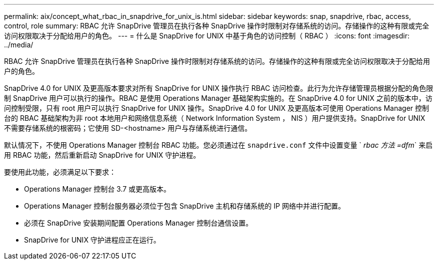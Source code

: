 ---
permalink: aix/concept_what_rbac_in_snapdrive_for_unix_is.html 
sidebar: sidebar 
keywords: snap, snapdrive, rbac, access, control, role 
summary: RBAC 允许 SnapDrive 管理员在执行各种 SnapDrive 操作时限制对存储系统的访问。存储操作的这种有限或完全访问权限取决于分配给用户的角色。 
---
= 什么是 SnapDrive for UNIX 中基于角色的访问控制（ RBAC ）
:icons: font
:imagesdir: ../media/


[role="lead"]
RBAC 允许 SnapDrive 管理员在执行各种 SnapDrive 操作时限制对存储系统的访问。存储操作的这种有限或完全访问权限取决于分配给用户的角色。

SnapDrive 4.0 for UNIX 及更高版本要求对所有 SnapDrive for UNIX 操作执行 RBAC 访问检查。此行为允许存储管理员根据分配的角色限制 SnapDrive 用户可以执行的操作。RBAC 是使用 Operations Manager 基础架构实施的。在 SnapDrive 4.0 for UNIX 之前的版本中，访问控制受限，只有 root 用户可以执行 SnapDrive for UNIX 操作。SnapDrive 4.0 for UNIX 及更高版本可使用 Operations Manager 控制台的 RBAC 基础架构为非 root 本地用户和网络信息系统（ Network Information System ， NIS ）用户提供支持。SnapDrive for UNIX 不需要存储系统的根密码；它使用 SD-<hostname> 用户与存储系统进行通信。

默认情况下，不使用 Operations Manager 控制台 RBAC 功能。您必须通过在 `snapdrive.conf` 文件中设置变量 ` _rbac 方法 =dfm_` 来启用 RBAC 功能，然后重新启动 SnapDrive for UNIX 守护进程。

要使用此功能，必须满足以下要求：

* Operations Manager 控制台 3.7 或更高版本。
* Operations Manager 控制台服务器必须位于包含 SnapDrive 主机和存储系统的 IP 网络中并进行配置。
* 必须在 SnapDrive 安装期间配置 Operations Manager 控制台通信设置。
* SnapDrive for UNIX 守护进程应正在运行。

